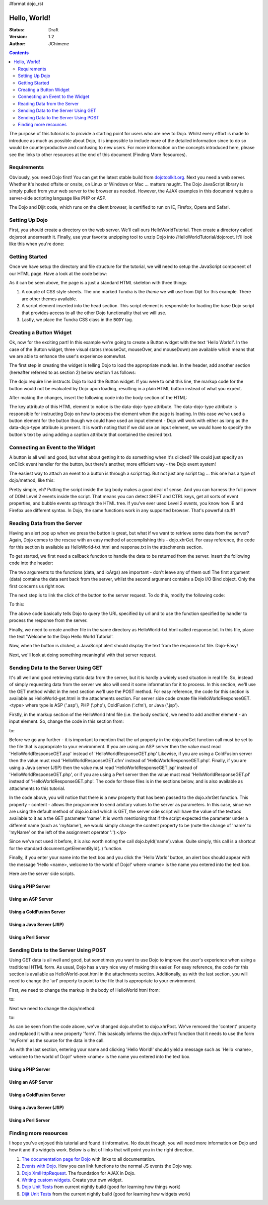 #format dojo_rst

Hello, World!
=============

:Status: Draft
:Version: 1.2
:Author: JChimene

.. contents::
    :depth: 2

The purpose of this tutorial is to provide a starting point for users who are new to Dojo. Whilst every effort is made to introduce as much as possible about Dojo, it is impossible to include more of the detailed information since to do so would be counterproductive and confusing to new users. For more information on the concepts introduced here, please see the links to other resources at the end of this document (Finding More Resources).

Requirements
------------

Obviously, you need Dojo first!  You can get the latest stable build from `dojotoolkit.org <http://download.dojotoolkit.org>`_.  Next you need a web server.  Whether it's hosted offsite or onsite, on Linux or Windows or Mac ... matters naught.  The Dojo JavaScript library is simply pulled from your web server to the browser as needed.  However, the AJAX examples in this document require a server-side scripting language like PHP or ASP.

The Dojo and Dijit code, which runs on the client browser, is certified to run on IE, Firefox, Opera and Safari.

Setting Up Dojo
---------------

First, you should create a directory on the web server.  We'll call ours HelloWorldTutorial.  Then create a directory called dojoroot underneath it.  Finally, use your favorite unzipping tool to unzip Dojo into /HelloWorldTutorial/dojoroot.  It'll look like this when you're done:

.. image:: debugging9.png
   :alt: server directory structure

Getting Started
---------------

Once we have setup the directory and file structure for the tutorial, we will need to setup the JavaScript component of our HTML page. Have a look at the code below:

.. code-block:: html
  :linenos:

  <html>
  <head>
    <title>Dojo: Hello World!</title>

    <!-- SECTION 1 -->
    <style type="text/css">
        @import "dojoroot/dijit/themes/tundra/tundra.css";
        @import "dojoroot/dojo/resources/dojo.css"
    </style>
    <script type="text/javascript" src="dojoroot/dojo/dojo.js" 
      data-dojo-config="parseOnLoad: true"></script>
  </head>

  <body class="tundra">
  </body>
  </html>

As it can be seen above, the page is a just a standard HTML skeleton with three things:

1. A couple of CSS style sheets. The one marked Tundra is the *theme* we will use from Dijit for this example.  There are other themes available.

#. A script element inserted into the head section. This script element is responsible for loading the base Dojo script that provides access to all the other Dojo functionality that we will use.

#. Lastly, we place the Tundra CSS class in the ``BODY`` tag.

Creating a Button Widget
------------------------

Ok, now for the exciting part! In this example we're going to create a Button widget with the text 'Hello World!'. In the case of the Button widget, three visual states (mouseOut, mouseOver, and mouseDown) are available which means that we are able to enhance the user's experience somewhat.

The first step in creating the widget is telling Dojo to load the appropriate modules. In the header, add another section (hereafter referred to as section 2) below section 1 as follows:

.. code-block:: html
  :linenos:

    <!-- SECTION 2 -->
    <script type="text/javascript">
       // Load Dojo's code relating to the Button widget
       dojo.require("dijit.form.Button");
    </script>

The dojo.require line instructs Dojo to load the Button widget. If you were to omit this line, the markup code for the button would not be evaluated by Dojo upon loading, resulting in a plain HTML button instead of what you expect.

After making the changes, insert the following code into the body section of the HTML:

.. code-block:: html
  :linenos:

    <button data-dojo-type="dijit.form.Button" id="helloButton">Hello World!</button>

The key attribute of this HTML element to notice is the data-dojo-type attribute. The data-dojo-type attribute is responsible for instructing Dojo on how to process the element when the page is loading. In this case we've used a button element for the button though we could have used an input element - Dojo will work with either as long as the data-dojo-type attribute is present. It is worth noting that if we did use an input element, we would have to specify the button's text by using adding a caption attribute that contained the desired text.

Connecting an Event to the Widget
---------------------------------

A button is all well and good, but what about getting it to do something when it's clicked? We could just specify an onClick event handler for the button, but there's another, more efficient way - the Dojo event system!

The easiest way to attach an event to a button is through a script tag.  But not just any script tag ... this one has a type of dojo/method, like this:

.. code-block:: html
  :linenos:

    <button data-dojo-type="dijit.form.Button" id="helloButton">
        Hello World!
        <script type="dojo/method" data-dojo-event="onClick">
           alert('You pressed the button');
        </script>
    </button>

Pretty simple, eh?  Putting the script inside the tag body makes a good deal of sense.  And you can harness the full power of DOM Level 2 events inside the script. That means you can detect SHIFT and CTRL keys, get all sorts of event properties, and bubble events up through the HTML tree. If you've ever used Level 2 events, you know how IE and Firefox use different syntax. In Dojo, the same functions work in any supported browser. That's powerful stuff!

Reading Data from the Server
----------------------------

Having an alert pop up when we press the button is great, but what if we want to retrieve some data from the server? Again, Dojo comes to the rescue with an easy method of accomplishing this - dojo.xhrGet. For easy reference, the code for this section is available as HelloWorld-txt.html and response.txt in the attachments section.

To get started, we first need a callback function to handle the data to be returned from the server. Insert the following code into the header:

.. code-block:: html
  :linenos:

  <script type="text/javascript">
       function helloCallback(data,ioArgs) {
          alert(data);
       }       
       function helloError(data, ioArgs) {
          alert('Error when retrieving data from the server!');
       }
  </script>

The two arguments to the functions (data, and ioArgs) are important - don't leave any of them out! The first argument (data) contains the data sent back from the server, whilst the second argument contains a Dojo I/O Bind object.  Only the first concerns us right now.

The next step is to link the click of the button to the server request. To do this, modify the following code:

.. code-block:: html
  :linenos:

  <script type="dojo/method" data-dojo-event="onClick">
    alert('You pressed the button');
  </script>

To this:

.. code-block:: html
  :linenos:

  <script type="dojo/method" data-dojo-event="onClick">
   dojo.xhrGet({
        url: 'response.txt',
        load: helloCallback,
        error: helloError
   });
  </script>

The above code basically tells Dojo to query the URL specified by url and to use the function specified by handler to process the response from the server.

Finally, we need to create another file in the same directory as HelloWorld-txt.html called response.txt. In this file, place the text 'Welcome to the Dojo Hello World Tutorial'.

Now, when the button is clicked, a JavaScript alert should display the text from the response.txt file. Dojo-Easy!

Next, we'll look at doing something meaningful with that server request.

Sending Data to the Server Using GET
------------------------------------

It's all well and good retrieving static data from the server, but it is hardly a widely used situation in real life. So, instead of simply requesting data from the server we also will send it some information for it to process. In this section, we'll use the GET method whilst in the next section we'll use the POST method. For easy reference, the code for this section is available as HelloWorld-get.html in the attachments section. For server side code create file HelloWorldResponseGET.<type> where type is ASP ('.asp'), PHP ('.php'), ColdFusion ('.cfm'), or Java ('.jsp').

Firstly, in the markup section of the HelloWorld html file (i.e. the body section), we need to add another element - an input element. So, change the code in this section from:

.. code-block:: html
  :linenos:

  <button data-dojo-type="Button" widgetId="helloButton">
    <script type="dojo/method" data-dojo-event="onClick">
    dojo.xhrGet({
        url: 'response.txt',
        load: helloCallback,
        error: helloError
    });
    </script>
  </button>

to:

.. code-block:: html
  :linenos:

     <button data-dojo-type="dijit.form.Button" id="helloButton">
        Hello World!
        <script type="dojo/method" data-dojo-event="onClick">
        dojo.xhrGet({
           url: 'HelloWorldResponseGET.php',
           load: helloCallback,
           error: helloError,
           content: {name: dojo.byId('name').value }
        });
        </script>
     </button>
     Please enter your name: <input type="text" id="name" />

Before we go any further - it is important to mention that the url property in the dojo.xhrGet function call must be set to the file that is appropriate to your environment. If you are using an ASP server then the value must read 'HelloWorldResponseGET.asp' instead of 'HelloWorldResponseGET.php' Likewise, if you are using a ColdFusion server then the value must read 'HelloWorldResponseGET.cfm' instead of 'HelloWorldResponseGET.php'. Finally, if you are using a Java server (JSP) then the value must read 'HelloWorldResponseGET.jsp' instead of 'HelloWorldResponseGET.php', or if you are using a Perl server then the value must read 'HelloWorldResponseGET.pl' instead of 'HelloWorldResponseGET.php'. The code for these files is in the sections below, and is also available as attachments to this tutorial.

In the code above, you will notice that there is a new property that has been passed to the dojo.xhrGet function. This property - content - allows the programmer to send arbitary values to the server as parameters. In this case, since we are using the default method of dojo.io.bind which is GET, the server side script will have the value of the textbox available to it as a the GET parameter 'name'. It is worth mentioning that if the script expected the parameter under a different name (such as 'myName'), we would simply change the content property to be (note the change of 'name' to 'myName' on the left of the assignment operator ':'):</p>

.. code-block:: html
  :linenos:

    content: {myName: dojo.byId('name').value }

Since we've not used it before, it is also worth noting the call dojo.byId('name').value. Quite simply, this call is a shortcut for the standard document.getElementById(..) function.

Finally, if you enter your name into the text box and you click the 'Hello World' button, an alert box should appear with the message 'Hello <name>, welcome to the world of Dojo!' where <name> is the name you entered into the text box.

Here are the server side scripts.

Using a PHP Server
__________________

.. code-block:: html
  :linenos:

  <?php
  /*
  * HelloWorldResponseGET.php
  * --------
  *
  * Print the name that is passed in the
  * 'name' $_GET parameter in a sentence
  */

  header('Content-type: text/plain');
  print "Hello {$_GET['name']}, welcome to the world of Dojo!\n";
  ?>

Using an ASP Server
___________________

.. code-block:: html
  :linenos:

  <%
  '
  ' HelloWorldResponseGET.asp
  ' --------
  '
  ' Print the name that is passed in the
  ' 'name' GET parameter in a sentence
  '

  response.ContentType="text/plain"
  response.write("Hello " & request.querystring("name") & ", welcome to the world of Dojo!\n")
  %>

Using a ColdFusion Server
_________________________

.. code-block:: html
  :linenos:

  <!---
  /*
  * HelloWorldResponseGET.cfm
  * --------
  *
  * Print the name that is passed in the
  * 'name' GET parameter in a sentence
  */
  --->
  <cfsetting showDebugOutput="No">
  Hello, #url.name#, welcome to the world of Dojo!
  </cfsetting>

Using a Java Server (JSP)
_________________________

.. code-block:: html
  :linenos:

  <%
  /*
  ' HelloWorldResponseGET.jsp
  ' --------
  '
  ' Print the name that is passed in the
  ' 'name' GET parameter in a sentence
  */

  response.setContentType("text/plain");
  %>
  Hello <%= request.getParameter("name") %> , welcome to the world of Dojo!

Using a Perl Server
___________________

.. code-block:: html
  :linenos:

  #!/usr/bin/perl
  #
  #  ' HelloWorldResponseGET.pl
  #  ' --------
  #  '
  #  ' Print the name that is passed in the
  #  ' 'name' GET parameter in a sentence
  #
  use strict;
  use CGI;
  my $cgi = CGI::new();
  print $cgi->header(-type => "text/html; charset=utf-8");
  print "Hello " . $cgi->param('name') . ", welcome to the world of Dojo!\n";

Sending Data to the Server Using POST
-------------------------------------

Using GET data is all well and good, but sometimes you want to use Dojo to improve the user's experience when using a traditional HTML form. As usual, Dojo has a very nice way of making this easier. For easy reference, the code for this section is available as HelloWorld-post.html in the attachments section. Additionally, as with the last section, you will need to change the 'url' property to point to the file that is appropriate to your environment.

First, we need to change the markup in the body of HelloWorld html from:

.. code-block:: html
  :linenos:

    Please enter your name: <input type="text" id="name" />

to:

.. code-block:: html
  :linenos:

    <form id="myForm" method="POST">
      Please enter your name: <input type="text" name="name" />
    </form>

Next we need to change the dojo/method:

.. code-block:: html
  :linenos:

  <script type="dojo/method" data-dojo-event="onClick">
        dojo.xhrGet({
           url: 'HelloWorldResponseGET.php',
           load: helloCallback,
           error: helloError,
           content: {name: dojo.byId('name').value }
        });
  </script>

to:

.. code-block:: html
  :linenos:

  <script type="dojo/method" data-dojo-event="onClick">
   // Don't forget to replace the value for 'url' with
   // the value of appropriate file for your server
   // (i.e. 'HelloWorldResponsePOST.asp') for an ASP server
    dojo.xhrPost({
        url: 'HelloWorldResponsePOST.php',
        load: helloCallback,
        error: helloError,
        form: 'myForm'
   });
  </script>

As can be seen from the code above, we've changed dojo.xhrGet to dojo.xhrPost. We've removed the 'content' property and replaced it with a new property 'form'. This basically informs the dojo.xhrPost function that it needs to use the form 'myForm' as the source for the data in the call.

As with the last section, entering your name and clicking 'Hello World!' should yield a message such as 'Hello <name>, welcome to the world of Dojo!' where <name> is the name you entered into the text box.

Using a PHP Server
__________________

.. code-block:: html
  :linenos:

  <?php
  /*
  * HelloWorldResponsePOST.php
  * --------
  *
  * Print the name that is passed in the
  * 'name' $_POST parameter in a sentence
  */

  header('Content-type: text/plain');
  print "Hello {$_POST['name']}, welcome to the world of Dojo!\n";
  ?>

Using an ASP Server
___________________

.. code-block:: html
  :linenos:

  <%
  '
  ' HelloWorldResponsePOST.asp
  ' --------
  '
  ' Print the name that is passed in the
  ' 'name' POST parameter in a sentence
  '

  response.ContentType="text/plain"
  response.write("Hello " & request.form("name") & ", welcome to the world of Dojo!\n")
  %>

Using a ColdFusion Server
_________________________

.. code-block:: html
  :linenos:

  <!---
  /*
  * HelloWorldResponsePOST.cfm
  * --------
  *
  * Print the name that is passed in the
  * 'name' POST parameter in a sentence
  */
  --->
  <cfsetting showDebugOutput="No">
  Hello, #form.name#, welcome to the world of Dojo!
  </cfsetting>

Using a Java Server (JSP)
_________________________

.. code-block:: html
  :linenos:

  <%
  /*
  ' HelloWorldResponsePOST.jsp
  ' --------
  '
  ' Print the name that is passed in the
  ' 'name' POST parameter in a sentence
  */

  response.setContentType("text/plain");
  %>
  Hello <%= request.getParameter("name") %> , welcome to the world of Dojo!

Using a Perl Server
___________________

.. code-block:: html
  :linenos:

  #!/usr/bin/perl
  #
  #  ' HelloWorldResponsePOST.pl
  #  ' --------
  #  '
  #  ' Print the name that is passed in the
  #  ' 'name' POST parameter in a sentence
  #
  use strict;
  use CGI;
  my $cgi = CGI::new();
  print $cgi->header(-type => "text/html; charset=utf-8");
  print "Hello " . $cgi->param('name') . ", welcome to the world of Dojo!\n";

Finding more resources
----------------------

I hope you've enjoyed this tutorial and found it informative. No doubt though, you will need more information on Dojo and how it and it's widgets work. Below is a list of links that will point you in the right direction.

1. `The documentation page for Dojo <http://dojotoolkit.org/documentation/>`_ with links to all documentation.

#. `Events with Dojo <http://dojotoolkit.org/documentation/tutorials/1.6/events/>`_. How you can link functions to the normal JS events the Dojo way.

#. `Dojo XmlHttpRequest <dojo/xhr>`_. The foundation for AJAX in Dojo.

#. `Writing custom widgets <quickstart/writingWidgets>`_. Create your own widget.

#. `Dojo Unit Tests <http://archive.dojotoolkit.org/nightly/dojotoolkit/dojo/tests/>`_ from current nightly build (good for learning how things work)

#. `Dijit Unit Tests <http://archive.dojotoolkit.org/nightly/dojotoolkit/dijit/tests/>`_ from the current nightly build (good for learning how widgets work)
